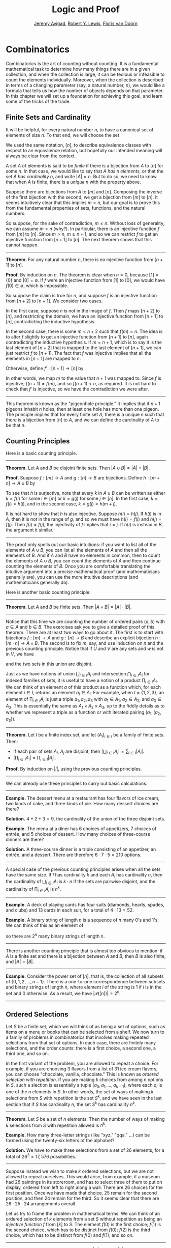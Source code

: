 #+Title: Logic and Proof
#+Author: [[http://www.andrew.cmu.edu/user/avigad][Jeremy Avigad]], [[http://www.andrew.cmu.edu/user/rlewis1/][Robert Y. Lewis]],  [[http://www.contrib.andrew.cmu.edu/~fpv/][Floris van Doorn]]

* Combinatorics
:PROPERTIES:
  :CUSTOM_ID: Combinatorics
:END:

Combinatorics is the art of counting without counting. It is a
fundamental mathematical task to determine how many things there are
in a given collection, and when the collection is large, it can be
tedious or infeasible to count the elements individually. Moreover,
when the collection is described in terms of a changing parameter
(say, a natural number, $n$), we would like a formula that tells us
how the number of objects depends on that parameter. In this chapter
we will set up a foundation for achieving this goal, and learn some of
the tricks of the trade.

** Finite Sets and Cardinality

It will be helpful, for every natural number $n$, to have a canonical
set of elements of size $n$. To that end, we will choose the set
\begin{equation*}
[n] = \{ m \mid m < n \} = \{ 0, 1, \ldots, n-1 \}.
\end{equation*}
We used the same notation, $[n]$, to describe equivalence classes with
respect to an equivalence relation, but hopefully our intended meaning
will always be clear from the context.

A set $A$ of elements is said to be /finite/ if there is a bijection
from $A$ to $[n]$ for some $n$. In that case, we would like to say
that $A$ /has $n$ elements/, or that the set $A$ /has cardinality/
$n$, and write $|A| = n$. But to do so, we need to know that when $A$
is finite, there is a /unique/ $n$ with the property above.

Suppose there are bijections from $A$ to $[m]$ and $[n]$. Composing
the inverse of the first bijection with the second, we get a bijection
from $[m]$ to $[n]$. It seems intuitively clear that this implies $m =
n$, but our goal is to prove this from the fundamental properties of
sets, functions, and the natural numbers.

So suppose, for the sake of contradiction, $m \neq n$. Without loss of
generality, we can assume $m > n$ (why?). In particular, there is an
injective function $f$ from $[m]$ to $[n]$. Since $m > n$, $m \geq n+1$,
and so we can restrict $f$ to get an injective function from $[n+1]$
to $[n]$. The next theorem shows that this cannot happen.

#+HTML: <hr>
#+LATEX: \horizontalrule

*Theorem.* For any natural number $n$, there is no injective function
from $[n+1]$ to $[n]$.

*Proof.* By induction on $n$. The theorem is clear when $n = 0$,
because $[1] = \{ 0 \}$ and $[0] = \emptyset$. If $f$ were an
injective function from $[1]$ to $[0]$, we would have $f(0) \in
\emptyset$, which is impossible.

So suppose the claim is true for $n$, and suppose $f$ is an injective
function from $[n+2]$ to $[n+1]$. We consider two cases.

In the first case, suppose $n$ is not in the image of $f$. Then $f$
maps $[n+2]$ to $[n]$, and restricting the domain, we have an
injective function from $[n+1]$ to $[n]$, contradicting the inductive
hypothesis.

In the second case, there is some $m < n + 2$ such that $f(m) =
n$. The idea is to alter $f$ slightly to get an injective function
from $[n+1]$ to $[n]$, again contradicting the inductive
hypothesis. If $m = n + 1$, which is to say it is the last element of
$[n+2]$ that is mapped to the last element of $[n+1]$, we can just
restrict $f$ to $[n+1]$. The fact that $f$ was injective implies that
all the elements in $[n+1]$ are mapped to $n$.

Otherwise, define $f' : [n+1] \to [n]$ by
\begin{equation*}
f'(i) =
  \begin{cases}
    f(i) & \mbox{if $i \neq m$} \\
    f(n+1) & \mbox{if $i = m$.}
  \end{cases}
\end{equation*}
In other words, we map $m$ to the value that $n+1$ was mapped
to. Since $f$ is injective, $f(n+1) \neq f(m)$, and so $f(n+1) < n$,
as required. It is not hard to check that $f'$ is injective, so we
have the contradiction we were after.

#+HTML: <hr>
#+LATEX: \horizontalrule

This theorem is known as the "pigeonhole principle." It implies that
if $n + 1$ pigeons inhabit $n$ holes, then at least one hole has more
than one pigeon. The principle implies that for every finite set $A$,
there is a unique $n$ such that there is a bijection from $[n]$ to
$A$, and we can define the cardinality of $A$ to be that $n$.

** Counting Principles
:PROPERTIES:
  :CUSTOM_ID: Counting_Principles
:END:

Here is a basic counting principle.

#+HTML: <hr>
#+LATEX: \horizontalrule

*Theorem.* Let $A$ and $B$ be disjoint finite sets. Then $| A \cup B |
= | A | + | B |$.

*Proof.* Suppose $f : [m] \to A$ and $g : [n] \to B$ are
bijections. Define $h : [m + n] \to A \cup B$ by
\begin{equation*}
h(i) =
  \begin{cases}
    f(i) & \mbox{if $i < m$} \\
    g(i - m) & \mbox{if $m \leq i < m + n$}    
  \end{cases}
\end{equation*}
To see that $h$ is surjective, note that every $k$ in $A \cup B$ can
be written as either $k = f(i)$ for some $i \in [m]$ or $k = g(j)$ for
some $j \in [n]$. In the first case, $k = f(i) = h(i)$, and in the
second case, $k = g(j) = h(m + j)$.

It is not hard to show that $h$ is also injective. Suppose $h(i) =
h(j)$. If $h(i)$ is in $A$, then it is not in the range of $g$, and so
we must have $h(i) = f(i)$ and $h(j) = f(j)$. Then $f(i) = f(j)$, the
injectivity of $f$ implies that $i = j$. If $h(i)$ is instead in $B$,
the argument it similar.

#+HTML: <hr>
#+LATEX: \horizontalrule

The proof only spells out our basic intuitions: if you want to list
all of the elements of $A \cup B$, you can list all the elements of
$A$ and then all the elements of $B$. And if $A$ and $B$ have no
elements in common, then to count the elements of $A \cup B$, you can
count the elements of $A$ and then continue counting the elements of
$B$. Once you are comfortable translating the intuitive argument into a
precise mathematical proof (and mathematicians generally are), you can
use the more intuitive descriptions (and mathematicians generally do).

Here is another basic counting principle:

#+HTML: <hr>
#+LATEX: \horizontalrule

*Theorem.* Let $A$ and $B$ be finite sets. Then $| A \times B | = |
A | \cdot | B |$.

#+HTML: <hr>
#+LATEX: \horizontalrule

Notice that this time we are counting the number of ordered pairs $(a,
b)$ with $a \in A$ and $b \in B$. The exercises ask you to give a
detailed proof of this theorem. There are at least two ways to go
about it. The first is to start with bijections $f : [m] \to A$ and
$g : [n] \to B$ and describe an explicit bijection $h : [m \cdot n]
\to A \times B$. The second is to fix $m$, say, and use induction on
$n$ and the previous counting principle. Notice that if $U$ and $V$
are any sets and $w$ is not in $V$, we have
\begin{equation*}
U \times (V \cup \{ w \}) = (U \times V) \cup (U \times \{w\}),
\end{equation*}
and the two sets in this union are disjoint.

Just as we have notions of union $\bigcup_{i\in I} A_i$ and
intersection $\bigcap_{i \in I} A_i$ for indexed families of sets, it
is useful to have a notion of a product $\prod_{i \in I} A_i$. We can
think of an element $a$ of this product as a function which, for each
element $i \in I$, returns an element $a_i \in A_i$. For example, when
$I = \{1, 2, 3\}$, an element of $\prod_{i \in I} A_i$ is just a
triple $a_1, a_2, a_3$ with $a_1 \in A_1$, $a_2 \in A_2$, and $a_3 \in
A_3$. This is essentially the same as $A_1 \times A_2 \times A_3$, up
to the fiddly details as to whether we represent a triple as a
function or with iterated pairing $(a_1, (a_2, a_3))$.

#+HTML: <hr>
#+LATEX: \horizontalrule

*Theorem.* Let $I$ be a finite index set, and let $(A_i)_{i \in I}$ be
a family of finite sets. Then:
- If each pair of sets $A_i$, $A_j$ are disjoint, then $|\bigcup_{i \in
  I} A_i| = \sum_{i \in I} | A_i |$.
- $| \prod_{i \in I} A_i | = \prod_{i \in I} | A_i |$.

*Proof.* By induction on $|I|$, using the previous counting principles.

#+HTML: <hr>
#+LATEX: \horizontalrule

We can already use these principles to carry out basic calculations.

#+HTML: <hr>
#+LATEX: \horizontalrule

*Example.* The dessert menu at a restaurant has four flavors of ice
cream, two kinds of cake, and three kinds of pie. How many dessert
choices are there?

*Solution.* $4 + 2 + 3 = 9$, the cardinality of the union of the three
disjoint sets.

*Example.* The menu at a diner has 6 choices of appetizers, 7 choices
of entrée, and 5 choices of dessert. How many choices of three-course
dinners are there?

*Solution.* A three-course dinner is a triple consisting of an
appetizer, an entrée, and a dessert. There are therefore $6 \cdot 7
\cdot 5 = 210$ options.

#+HTML: <hr>
#+LATEX: \horizontalrule

A special case of the previous counting principles arises when all the
sets have the same size. If $I$ has cardinality $k$ and each $A_i$ has
cardinality $n$, then the cardinality of $\bigcup_{i \in I} A_i$ is $k
\cdot n$ if the sets are pairwise disjoint, and the cardinality of
$\prod_{i \in I} A_i$ is $n^k$.

#+HTML: <hr>
#+LATEX: \horizontalrule

*Example.* A deck of playing cards has four suits (diamonds, hearts,
spades, and clubs) and 13 cards in each suit, for a total of $4 \cdot
13 = 52$.

*Example.* A binary string of length $n$ is a sequence of $n$ many
0's and 1's. We can think of this as an element of 
\begin{equation*}
\{0, 1\}^n = \prod_{i < n} \{0, 1\},
\end{equation*}
so there are $2^n$ many binary strings of length $n$.

#+HTML: <hr>
#+LATEX: \horizontalrule

There is another counting principle that is almost too obvious to
mention: if $A$ is a finite set and there is a bijection between $A$
and $B$, then $B$ is also finite, and $|A| = |B|$.

#+HTML: <hr>
#+LATEX: \horizontalrule

*Example.* Consider the power set of $[n]$, that is, the collection of
all subsets of $\{0, 1, 2, \ldots, n-1\}$. There is a one-to-one
correspondence between subsets and binary strings of length $n$, where
element $i$ of the string is $1$ if $i$ is in the set and $0$
otherwise. As a result, we have $| \mathcal P ([n]) | = 2^n$.

#+HTML: <hr>
#+LATEX: \horizontalrule

** Ordered Selections

Let $S$ be a finite set, which we will think of as being a set of
options, such as items on a menu or books that can be selected from a
shelf. We now turn to a family of problems in combinatorics that involves
making repeated selections from that set of options. In each case,
there are finitely many selections, and the order counts: there is a
first choice, a second one, a third one, and so on.

In the first variant of the problem, you are allowed to repeat a
choice. For example, if you are choosing 3 flavors from a list of 31
ice cream flavors, you can choose "chocolate, vanilla, chocolate."
This is known as /ordered selection with repetition/. If you are
making $k$ choices from among $n$ options in $S$, such a slection is
essentially a tuple $(a_0, a_1, \ldots, a_{k-1})$, where each $a_i$ is
one of the $n$ elements in $S$. In other words, the set of ways of
making $k$ selections from $S$ with repetition is the set $S^k$, and
we have seen in the last section that if $S$ has cardinality $n$, the
set $S^k$ has cardinality $n^k$.

#+HTML: <hr>
#+LATEX: \horizontalrule

*Theorem.* Let $S$ be a set of $n$ elements. Then the number of ways of making
$k$ selections from $S$ with repetition allowed is $n^k$.

*Example.* How many three-letter strings (like "xyz," "qqa," ...) can
be formed using the twenty-six letters of the alphabet?

*Solution.* We have to make three selections from a set of 26
elements, for a total of $26^3 = 17,576$ possibilities.

#+HTML: <hr>
#+LATEX: \horizontalrule

Suppose instead we wish to make $k$ ordered selections, but we are not
allowed to repeat ourselves. This would arise, from example, if a
museum had 26 paintings in its storeroom, and has to select three of
them to put on display, ordered from left to right along a wall. There
are 26 choices for the first position. Once we have made that choice,
25 remain for the second position, and then 24 remain for the
third. So it seems clear that there are $26 \cdot 25 \cdot 24$
arrangements overall.

Let us try to frame the problem in mathematical terms. We can think of
an ordered selection of $k$ elements from a set $S$ without repetition
as being an /injective function/ $f$ from $[k]$ to $S$. The element
$f(0)$ is the first choice; $f(1)$ is the second choice, which has to
be distinct from $f(0)$; $f(2)$ is the third choice, which has to be
distinct from $f(0)$ and $f(1)$; and so on.

#+HTML: <hr>
#+LATEX: \horizontalrule

*Theorem.* Let $A$ and $B$ be finite sets, with $|A| = k$ and $|B| =
n$, and $k \le n$. The number of injective functions from $A$
to $B$ is $n \cdot (n - 1) \cdot \ldots \cdot (n - k + 1)$.

*Proof.* Using induction on $k$, we will show that for every $A$, $B$,
and $n \geq k$, the claim holds. When $k = 0$ there is only one
injective function, namely the function with empty domain. Suppose $A$
has cardinality $k + 1$, let $a_0$ be any element of $A$. Then any
injective function from $A$ to $B$ can be obtained by choosing an
element $b_0$ for the image of $a_0$, and then choosing an injective
function from $A \setminus \{ a_0 \}$ to $B \setminus \{ b_0
\}$. There are $n$ choices of $b_0$, and since $| A \setminus \{ a_0
\} | = n - 1$ and $|B \setminus \{ b_0 \} | = k - 1$, there are
$(n - 1) \cdot \ldots \cdot (n - k + 1)$ choices of the injective
function, by the inductive hypothesis.

*Theorem.* Let $S$ be a finite set, with $|S| = n$. Then the number of
ways of making $k$ selections from $S$ without repetition allowed is
$n \cdot (n - 1) \cdot \ldots \cdot (n - k + 1)$.

*Proof.* This is just a restatement of the previous theorem, where $A
= [k]$ and $B = S$.

#+HTML: <hr>
#+LATEX: \horizontalrule

If $A$ is a finite set, a bijection $f$ from $A$ to $A$ is also called
a /permutation/ of $A$. The previous theorem shows that if $|A| = n$
then the number of permutations of $A$ is $n \cdot (n - 1) \cdot
\ldots \cdot 1$. This quantity comes up so often that it has a name,
$n$ /factorial/, and a special notation, $n!$. If we think of the
elements of $A$ listed in some order, a permutation of $A$ is
essentially an ordered selection of $n$ elements from $A$ without
repetition: we choose where to map the first element, then the second
element, and so on. It is a useful convention to take $0!$ to be equal
to $1$.

The more general case where we are choosing only $k$ elements from a
set $A$ is called a \(k\)-permutation of $A$. The theorem above says
that the number of \(k\)-permutations of an \(n\)-element set is equal to
$n! / (n - k)!$, because if you expand the numerator and denominator
into products and cancel, you get exactly the $n \cdot (n - 1) \cdot
\ldots \cdot (n - k + 1)$. This number is often denoted $P(n, k)$ or
$P^n_k$, or some similar variant. So we have $P(n, k) = n! / (n -
k)!$. Notice that the expression on the right side of the equality
provides an efficient way of writing the value of $P(n, k)$, but an
inefficient way of calculating it.

** Combinations and Binomial Coefficients
:PROPERTIES:
  :CUSTOM_ID: Combinations_and_Binomial_Coefficients
:END:


In the last section, we calculated the number of ways in which a
museum could arrange three paintings along a wall, chosen from among
26 paintings in its storeroom. By the final observation in the
previous section, we can write this number as $26! / 23!$.

Suppose now we want to calculate the number of ways that a museum can
choose three paintings from its storeroom to put on display, where we
do not care about the order. In other words, if $a$, $b$, and $c$ are
paintings, we do not want to distinguish between choosing $a$ then $b$
then $c$ and choosing $c$ then $b$ then $a$. When we were arranging
paintings along all wall, it made sense to consider these two
different arrangements, but if we only care about the /set/ of
elements we end up with at the end, the order that we choose them does
not matter. 

The problem is that each set of three paintings will be counted
multiple times. In fact, each one will be counted six times: there are
$3! = 6$ permutations of the set $\{a, b, c\}$, for example. So to
count the number of outcomes we simply need to divide by 6. In other
words, the number we want is $\frac{26!}{3! \cdot 23!}$.

There is nothing special about the numbers $26$ and $3$. The same
formula holds for what we will call /unordered selections of $k$
elements from a set of $n$ elements/, or /$k$-combinations from an
\(n\)-element set/. Our goal is once again to describe the situation in
precise mathematical terms, at which point we will be able to state
the formula as a theorem.

In fact, describing the situation in more mathematical terms is quite
easy to do. If $S$ is a set of $n$ elements, an unordered selection of
$k$ elements from $S$ is just a subset of $S$ that has cardinality $k$.

#+HTML: <hr>
#+LATEX: \horizontalrule

*Theorem.* Let $S$ be any set with cardinality $n$, and let $k \leq
n$. Then the number of subsets of $S$ of cardinality $k$ is
$\frac{n!}{k!(n-k)!}$.

*Proof.* Let $U$ be the set of unordered selections of $k$ elements
from $S$, let $V$ be the set of permutations of $[k]$, and let $W$ be the set of
/ordered/ selections of $k$ elements from $S$. There is a bijection
between $U \times V$ and $W$: given any \(k\)-element subset $\{ a_0, \ldots,
a_{k-1} \}$ of $S$, each permutation gives a different ordered
selection.

By the counting principles, we have
\begin{equation*}
P(n, k) = |W| = |U \times V| = |U| \cdot |V| = |U| \cdot k!,
\end{equation*}
so we have $|U| = P(n,k) / k! = \frac{n!}{k!(n-k)!}$.

*Example.* Someone is going on vacation and wants to choose three
outfits from ten in their closet to pack in their suitcase. How many
choices do they have?

*Solution.* $\frac{10!}{3! 7!} = \frac{10 \cdot 9 \cdot 8}{3 \cdot 2
\cdot 1} = 120$. 

#+HTML: <hr>
#+LATEX: \horizontalrule

The number of unordered selections of $k$ elements from a set of size
$n$, or, equivalently, the number of \(k\)-combinations from an
\(n\)-element set, is typically denoted by $\binom{n}{k}$, $C(n, k)$,
$C^n_k$, or something similar. We will use the first notation, because
it is most common. Notice that $\binom{n}0 = 1$ for every $n$; this
makes sense, because there is exactly one subset of any \(n\)-element
set of cardinality $0$.

Here is one important property of this function.

#+HTML: <hr>
#+LATEX: \horizontalrule

*Theorem.* For every $n$ and $k \leq n$, we have $\binom{n}{k} =
\binom{n}{n - k}$.

*Proof.* This is an easy calculation:
\begin{equation*}
\frac{n!}{(n - k)! (n - (n - k))!} = \frac{n!}{(n - k)! k!}.
\end{equation*}
But it is also easy to see from the combinatorial interpretation:
choosing $k$ outfits from $n$ to take on vacation is the same task as
choosing $n - k$ outfits to leave home.

#+HTML: <hr>
#+LATEX: \horizontalrule

Here is another important property.

#+HTML: <hr>
#+LATEX: \horizontalrule

*Theorem.* For every $n$ and $k$, if $k + 1 \leq n$, then
\begin{equation*}
\binom{n+1}{k+1} = \binom{n}{k+1} + \binom{n}{k}.
\end{equation*}

*Proof.* One way to understand this theorem is in terms of the 
combinatorial interpretation. Suppose you want to choose $k+1$ outfits
out of $n + 1$. Set aside one outfit, say, the blue one. Then you have two
choices: you can either choose $k+1$ outfits from the remaining ones,
with $\binom{n}{k+1}$ possibilities; or you can take the blue one, and
choose $k$ outfits from the remaining ones.

The theorem can also be proved by direct calculation. We can express
the left-hand side of the equation as follows:
\begin{align*}
\binom{n+1}{k+1} & = \frac{(n + 1)!}{(k+1)!((n+1)-(k+1))!} \\
& = \frac{(n + 1)!}{(k+1)!(n - k)!}
\end{align*}
Similarly, we can simplify the right-hand side:
\begin{align*}
\binom{n}{k+1} + \binom{n}{k} & = \frac{n!}{(k+1)!(n-(k+1))!} + \frac{n!}{k!(n-k)!} \\
& = \frac{n!(n-k)}{(k+1)!(n-k-1)!(n-k)} + \frac{(k+1)n!}{(k+1)k!(n-k)!} \\
& = \frac{n!(n-k)}{(k+1)!(n-k)!} + \frac{(k+1)n!}{(k+1)!(n-k)!} \\
& = \frac{n!(n-k + k + 1)}{(k+1)!(n-k)!} \\
& = \frac{n!(n + 1)}{(k+1)!(n-k)!} \\
& = \frac{(n + 1)!}{(k+1)!(n-k)!}
\end{align*}
Thus the left-hand side and the right-hand side are equal.

#+HTML: <hr>
#+LATEX: \horizontalrule

For every $n$, we know $\binom{n}{0} = \binom{n}{n} = 1$. The previous
theorem then gives a recipe to compute all the binomial coefficients:
once we have determine $\binom{n}{k}$ for some $n$ and every $k \leq
n$, we can determine the values of $\binom{n+1}{k}$ for every $k \leq
n + 1$ using the recipe above. The results can be displayed
graphically in what is known as /Pascal's triangle/:

# Thanks to http://www.bedroomlan.org/coding/pascals-triangle-latex 
# for the typesetting
\begin{center}
\begin{tabular}{rccccccccc}
    &    &    &  1\\\noalign{\smallskip\smallskip}
    &    &    &  1 &    &  1\\\noalign{\smallskip\smallskip}
    &    &  1 &    &  2 &    &  1\\\noalign{\smallskip\smallskip}
    &  1 &    &  3 &    &  3 &    &  1\\\noalign{\smallskip\smallskip}
  1 &    &  4 &    &  6 &    &  4 &    &  1\\\noalign{\smallskip\smallskip}
\end{tabular}
\end{center}
Specifically, if we start counting at $0$, the \(k\)th element of the
\(n\)th row is equal to $\binom{n}{k}$.

There is also a connection between $\binom{n}{k}$ and the
polynomials $(a + b)^n$, namely, that the \(k\)th coefficient of $(a +
b)^n$ is exactly $\binom{n}{k}$. For example, we have
\begin{equation*}
(a + b)^4 = a^4 + 4 a^3 b + 6 a^2 b^2 + 4 a b^3 + b^4.
\end{equation*}
For that reason, the values $\binom{n}{k}$ are often called /binomial
coefficients/, and the statement that
\begin{equation*}
(a + b)^n = \sum_{k \le n} \binom{n}{k} a^{n-k} b^k
\end{equation*}
is known as the /binomial theorem/.

There are a couple of ways of seeing why this theorem holds. One
is to expand the polynomial, 
\begin{equation*}
(a + b)^n = (a + b) (a + b) \cdots (a + b)
\end{equation*}
and notice that the coefficient of the term $a^{n-k} b^k$ is equal to
the number of ways of taking the summand $b$ in exactly $k$ positions,
and $a$ in the remaining $n - k$ positions. Another way to prove the
result is to use induction on $n$, and use the identity
$\binom{n+1}{k+1} = \binom{n}{k+1} + \binom{n}{k}$. The details are
left as an exercise.

Finally, we have considered ordered selections with and without
repetitions, and unordered selections without repetitions. What about
unordered selections with repetitions? In other words, given a set
$S$ with $n$ elements, we would like to know how many ways there are
of making $k$ choices, where we can choose elements of $S$ repeatedly,
but we only care about the number of times each element was chosen,
and not the order. We have the following:

#+HTML: <hr>
#+LATEX: \horizontalrule

The number of unordered selections of $k$ elements from an \(n\)-element
set, with repetition, is $\binom{n + k - 1}{k}$.

#+HTML: <hr>
#+LATEX: \horizontalrule

A proof of this is outlined in the exercises.


** The Inclusion-Exclusion Principle

Let $A$ and $B$ be any two subsets of some domain, $U$. Then $A = A
\setminus B \cup (A \cap B)$, and the two sets in the union are
disjoint, so we have $|A| = |A \setminus B| + |A \cap B|$. This means $|A
\setminus B| = |A| - |A \cap B|$. Intuitively, this makes sense: we
can count the elements of $A \setminus B$ by counting the elements in
$A$, and then subtracting the number of elements that are in both $A$
and $B$.

Similarly, we have $A \cup B = A \cup (B \setminus A)$, and the two
sets on the right-hand side of this equation are disjoint, so we have
\begin{equation*}
  |A \cup B| = |A| + |B \setminus A| = |A| + |B| - |A \cap B|.
\end{equation*}
If we draw a Venn diagram, this makes sense: to count the elements in
$A \cup B$, we can add the number of elements in $A$ to the number of
elements in $B$, but then we have to subtract the number of elements
of both.

What happen when there are three sets? To compute $|A \cup B \cup C|$,
we can start by adding the number of elements in each, and then
subtracting the number of elements of $| A \cap B |$, $|A \cap C|$,
and $|B \cap C|$, each of which have been double-counted. But thinking
about the Venn diagram should help us realize that then we have
over-corrected: each element of $A \cap B \cap C$ was counted three
times in the original sum, and the subtracted three times. So we need
to add them back in:
\begin{equation*}
  | A \cup B \cup C | = | A | + | B | + | C | - 
    | A \cap B | - | A \cap C | - | B \cap C | + | A \cap B \cap C |. 
\end{equation*}

This generalizes to any number of sets. To state the general result, suppose
the sets are numbered $A_0, \ldots, A_{n-1}$. For each nonempty subset
$I$ of $\{0, \ldots, n-1 \}$, consider $\bigcap_{i \in I} A_i$. If
$|I|$ is odd (that is, equal to 1, 3, 5, \ldots) we want to add the
cardinality of the intersection; if it is even we want to subtract it. This
recipe is expressed compactly by the following formula:
\begin{equation*}
\left| \bigcup_{i < n} A_i \right| = 
  \sum_{\emptyset \ne I \subseteq [n]} 
    (-1)^{|I|} \left| \bigcap_{i \in I} A_i \right| 
\end{equation*}
You are invited to try proving this as an exercise, if you are
ambitious. The following example illustrates its use:

#+HTML: <hr>
#+LATEX: \horizontalrule

*Example.* Among a group of college Freshmen, 30 are taking Logic, 25
are taking History, and 20 are taking French. Moreover, 11 are taking
Logic and History, 10 are taking Logic and French, 7 are taking
History and French, and 3 are taking all three. How many students are
taking at least one of the three classes?

*Solution.* Letting $L$, $H$, and $F$ denote the sets of students
 taking Logic, History, and French, respectively, we have
\begin{equation*}
| L \cup H \cup F | = 30 + 25 + 20 - 11 - 10 - 7 + 3 = 50. 
\end{equation*}

#+HTML: <hr>
#+LATEX: \horizontalrule

** Exercises

1.  Suppose that, at a party, every two people either know each other
    or don't. In other words, "$x$ knows $y$" is symmetric. Also, let
    us ignore the complex question of whether we always know ourselves
    by restricting attention to the relation between distinct people;
    in other words, for this problem, take "$x$ knows $y$" to be
    antisymmetric as well.

    Use the pigeonhole principle (and an additional insight) to show
    that there must be two people who know exactly the same number of
    people.

2.  Show that in any set of $n + 1$ integers, two of them are
    equivalent modulo $n$.
 
3.  Spell out in detail a proof of the second counting principle in
    [[#Counting_Principles][Section 21.1]].

4.  An ice cream parlor has 31 flavors of ice cream.

    a. Determine how many three-flavor ice-cream cones are possible, if
       we care about the order and repetitions are allowed. (So
       choosing chocolate-chocolate-vanilla scoops, from bottom to top, 
       is different from choosing chocolate-vanilla-chocolate.)

    b. Determine how many three flavor ice-cream cones are possible, if
       we care about the order, but repetitions are not allowed. 

    c. Determine how many three flavor ice-cream cones are possible, 
       if we don't care about the order, but repetitions are not
       allowed.

5.  A club of 10 people has to elect a president, vice president, and
    secretary. How many possibilities are there:

    a. if no person can hold more than one office?

    b. if anyone can hold any number of those offices? 

    c. if anyone can hold up to two offices?

    d. if the president cannot hold another office, but
       the vice president and secretary may or may not be the same
       person?
 
6.  How many 7 digit phone numbers are there, if any 7 digits can be
    used? How many are there is the first digit cannot be 0?

7.  In a class of 20 kindergarten students, two are twins. How many
    ways are there of lining up the students, so that the twins are
    standing together?

8.  A woman has 8 murder mysteries sitting on her shelf, and wants to
    take three of them on a vacation. How many ways can she do this?

9.  In poker, a "full house" is a hand with three of one rank and two
    of another (for example, three kings and two fives). Determine the
    number of full houses in poker.

10. We saw in [[#Combinations_and_Binomial_Coefficients][Section 21.4]] that
    \begin{equation*} 
      \binom{n+1}{k+1} = \binom{n}{k+1} + \binom{n}{k}.
    \end{equation*}
    Replacing $k + 1$ by $k$, whenever $1 \leq k \leq n$, we have
    \begin{equation*}
      \binom{n+1}{k} = \binom{n}{k} + \binom{n}{k-1}.
    \end{equation*}
    Use this to show, by induction on $n$, that for every $k \leq n$,
    that if $S$ is any set of $n$ elements, $\binom{n}{k}$ is the number
   of subsets of $S$ with $k$ elements.

11. How many distinct arrangments are there of the letters in the word
    MISSISSIPPI?

    (Hint: this is tricky. First, suppose all the S's, I's, and P's
    were painted different colors. Then determine how many distinct
    arrangements of the letters there would be. In the absence of
    distinguishing colors, determine how many times each configuration
    appeared in the first count, and divide by that number.

12. Prove the inclusion exclusion principle.

13. Use the inclusion exclusion principle to determine the number of
    integers less than 100 that are divisible by 2, 3, or 5.

14. Show that the number of /unordered/ selections of $k$ elements
    from an \(n\)-element set is $\binom{n + k - 1}{k}$.

    Hint: consider $[n]$. We need to choose some number $i_0$ of 0's,
    some number $i_1$ of 1's, and so on, so that $i_0 + i_1 +
    \ldots + i_{n-1} = k$. Suppose we assign to each such tuple a
    the following binary sequence: we write down $i_0$ 0's, then a 1,
    then $i_1$ $0's$, then a 1, then $i_2$ 0's, and so on. The result
    is a binary sequence of length $n + k - 1$ with exactly $k$ 1's,
    and such binary sequence arises from a unique tuple in this way.
